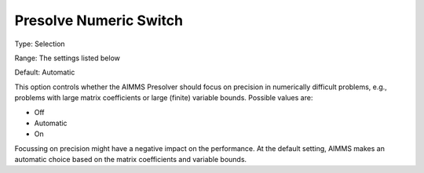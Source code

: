 

.. _Options_NonlinPres_-_Presolve_Numeric_Switch:


Presolve Numeric Switch
=======================



Type:	Selection	

Range:	The settings listed below	

Default:	Automatic	



This option controls whether the AIMMS Presolver should focus on precision in numerically difficult problems, e.g., problems with large matrix coefficients or large (finite) variable bounds. Possible values are:



*	Off
*	Automatic
*	On




Focussing on precision might have a negative impact on the performance. At the default setting, AIMMS makes an automatic choice based on the matrix coefficients and variable bounds.




